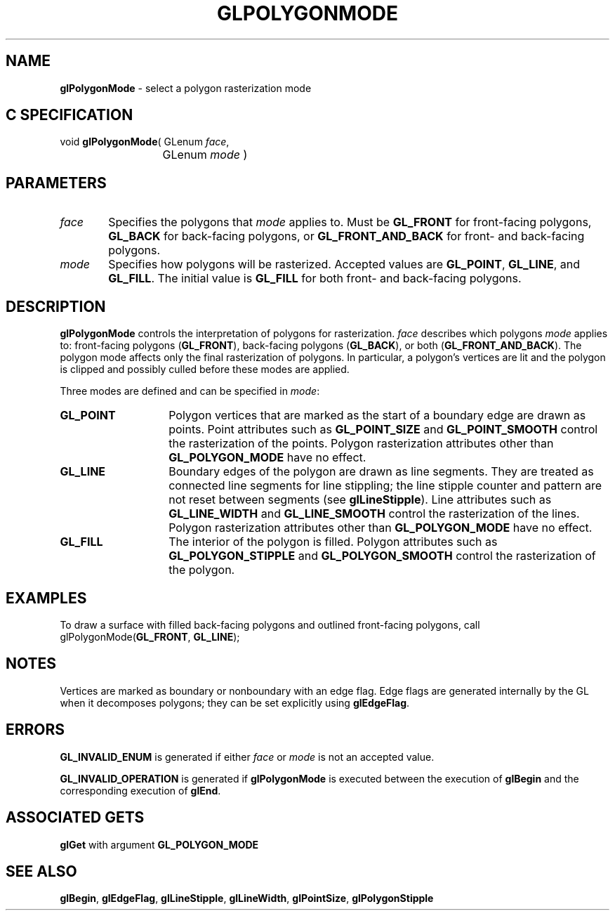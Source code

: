 '\" e  
'\"macro stdmacro
.ds Vn Version 1.2
.ds Dt 24 September 1999
.ds Re Release 1.2.1
.ds Dp May 22 14:46
.ds Dm 9 May 22 14:
.ds Xs 24991     5
.TH GLPOLYGONMODE 3G
.SH NAME
.B "glPolygonMode
\- select a polygon rasterization mode

.SH C SPECIFICATION
void \f3glPolygonMode\fP(
GLenum \fIface\fP,
.nf
.ta \w'\f3void \fPglPolygonMode( 'u
	GLenum \fImode\fP )
.fi

.SH PARAMETERS
.TP \w'\f2face\fP\ \ 'u 
\f2face\fP
Specifies the polygons that \f2mode\fP applies to.
Must be
\%\f3GL_FRONT\fP for front-facing polygons,
\%\f3GL_BACK\fP for back-facing polygons,
or \%\f3GL_FRONT_AND_BACK\fP for front- and back-facing polygons.
.TP
\f2mode\fP
Specifies how polygons will be rasterized.
Accepted values are
\%\f3GL_POINT\fP,
\%\f3GL_LINE\fP, and
\%\f3GL_FILL\fP.
The initial value is \%\f3GL_FILL\fP for both front- and back-facing polygons.
.SH DESCRIPTION
\%\f3glPolygonMode\fP controls the interpretation of polygons for rasterization.
\f2face\fP describes which polygons \f2mode\fP applies to:
front-facing polygons (\%\f3GL_FRONT\fP),
back-facing polygons (\%\f3GL_BACK\fP),
or both (\%\f3GL_FRONT_AND_BACK\fP).
The polygon mode affects only the final rasterization of polygons.
In particular,
a polygon's vertices are lit and
the polygon is clipped and possibly culled before these modes are applied.
.P
Three modes are defined and can be specified in \f2mode\fP:
.TP 14
\%\f3GL_POINT\fP
Polygon vertices that are marked as the start of a boundary edge
are drawn as points.
Point attributes such as
\%\f3GL_POINT_SIZE\fP and
\%\f3GL_POINT_SMOOTH\fP control
the rasterization of the points.
Polygon rasterization attributes other than \%\f3GL_POLYGON_MODE\fP have no effect.
.TP
\%\f3GL_LINE\fP
Boundary edges of the polygon are drawn as line segments.
They are treated as connected line segments for line stippling;
the line stipple counter and pattern are not reset between segments
(see \%\f3glLineStipple\fP).
Line attributes such as
\%\f3GL_LINE_WIDTH\fP and
\%\f3GL_LINE_SMOOTH\fP control
the rasterization of the lines.
Polygon rasterization attributes other than \%\f3GL_POLYGON_MODE\fP have no effect.
.TP
\%\f3GL_FILL\fP
The interior of the polygon is filled.
Polygon attributes such as
\%\f3GL_POLYGON_STIPPLE\fP and
\%\f3GL_POLYGON_SMOOTH\fP control the rasterization of the polygon.
.SH EXAMPLES
To draw a surface with filled back-facing polygons
and outlined front-facing polygons,
call
.Ex 1
glPolygonMode(\%\f3GL_FRONT\fP, \%\f3GL_LINE\fP);
.Ee
.SH NOTES
Vertices are marked as boundary or nonboundary with an edge flag.
Edge flags are generated internally by the GL when it decomposes
polygons; they can be set explicitly using \%\f3glEdgeFlag\fP.
.SH ERRORS
\%\f3GL_INVALID_ENUM\fP is generated if either \f2face\fP or \f2mode\fP is not
an accepted value.
.P
\%\f3GL_INVALID_OPERATION\fP is generated if \%\f3glPolygonMode\fP
is executed between the execution of \%\f3glBegin\fP
and the corresponding execution of \%\f3glEnd\fP.
.SH ASSOCIATED GETS
\%\f3glGet\fP with argument \%\f3GL_POLYGON_MODE\fP
.SH SEE ALSO
\%\f3glBegin\fP,
\%\f3glEdgeFlag\fP,
\%\f3glLineStipple\fP,
\%\f3glLineWidth\fP,
\%\f3glPointSize\fP,
\%\f3glPolygonStipple\fP
